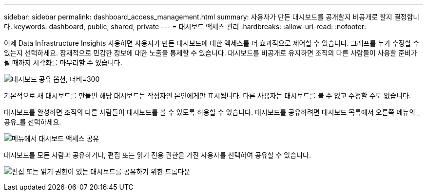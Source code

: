 ---
sidebar: sidebar 
permalink: dashboard_access_management.html 
summary: 사용자가 만든 대시보드를 공개할지 비공개로 할지 결정합니다. 
keywords: dashboard, public, shared, private 
---
= 대시보드 액세스 관리
:hardbreaks:
:allow-uri-read: 
:nofooter: 


[role="lead"]
이제 Data Infrastructure Insights 사용하면 사용자가 만든 대시보드에 대한 액세스를 더 효과적으로 제어할 수 있습니다.  그래프를 누가 수정할 수 있는지 선택하세요.  잠재적으로 민감한 정보에 대한 노출을 통제할 수 있습니다.  대시보드를 비공개로 유지하면 조직의 다른 사람들이 사용할 준비가 될 때까지 시각화를 마무리할 수 있습니다.

image:Dashboard_Sharing_Options.png["대시보드 공유 옵션, 너비=300"]

기본적으로 새 대시보드를 만들면 해당 대시보드는 작성자인 본인에게만 표시됩니다.  다른 사용자는 대시보드를 볼 수 없고 수정할 수도 없습니다.

대시보드를 완성하면 조직의 다른 사람들이 대시보드를 볼 수 있도록 허용할 수 있습니다.  대시보드를 공유하려면 대시보드 목록에서 오른쪽 메뉴의 _공유_를 선택하세요.

image:dashboard_access_share_menu.png["메뉴에서 대시보드 액세스 공유"]

대시보드를 모든 사람과 공유하거나, 편집 또는 읽기 전용 권한을 가진 사용자를 선택하여 공유할 수 있습니다.

image:dashboard_access_share_drop-down.png["편집 또는 읽기 권한이 있는 대시보드를 공유하기 위한 드롭다운"]
